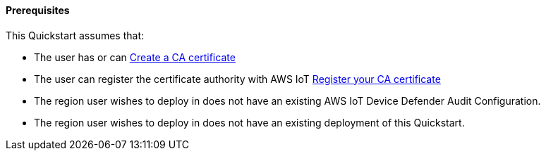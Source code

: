 ==== Prerequisites

This Quickstart assumes that:

* The user has or can https://docs.aws.amazon.com/iot/latest/developerguide/create-your-CA-cert.html[Create a CA certificate] 
* The user can register the certificate authority with AWS IoT https://docs.aws.amazon.com/iot/latest/developerguide/register-CA-cert.html[Register your CA certificate]
* The region user wishes to deploy in does not have an existing AWS IoT Device Defender Audit Configuration.
* The region user wishes to deploy in does not have an existing deployment of this Quickstart.